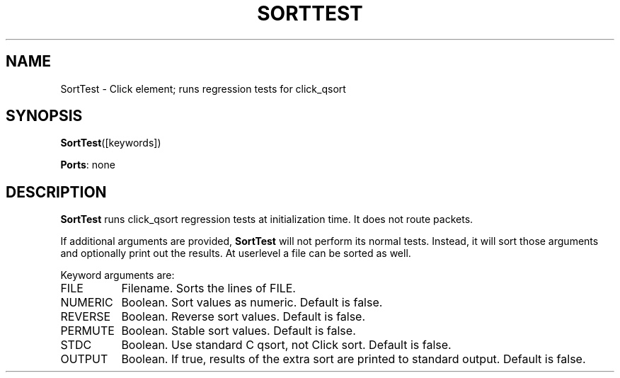 .\" -*- mode: nroff -*-
.\" Generated by 'click-elem2man' from '../elements/test/sorttest.hh:7'
.de M
.IR "\\$1" "(\\$2)\\$3"
..
.de RM
.RI "\\$1" "\\$2" "(\\$3)\\$4"
..
.TH "SORTTEST" 7click "12/Oct/2017" "Click"
.SH "NAME"
SortTest \- Click element;
runs regression tests for click_qsort
.SH "SYNOPSIS"
\fBSortTest\fR([keywords])

\fBPorts\fR: none
.br
.SH "DESCRIPTION"
\fBSortTest\fR runs click_qsort regression tests at initialization time. It
does not route packets.
.PP
If additional arguments are provided, \fBSortTest\fR will not perform its normal
tests.  Instead, it will sort those arguments and optionally print out the
results.  At userlevel a file can be sorted as well.
.PP
Keyword arguments are:
.PP


.IP "FILE" 8
Filename.  Sorts the lines of FILE.
.IP "" 8
.IP "NUMERIC" 8
Boolean.  Sort values as numeric.  Default is false.
.IP "" 8
.IP "REVERSE" 8
Boolean.  Reverse sort values.  Default is false.
.IP "" 8
.IP "PERMUTE" 8
Boolean.  Stable sort values.  Default is false.
.IP "" 8
.IP "STDC" 8
Boolean.  Use standard C qsort, not Click sort.  Default is false.
.IP "" 8
.IP "OUTPUT" 8
Boolean.  If true, results of the extra sort are printed to standard output.
Default is false.
.IP "" 8
.PP

